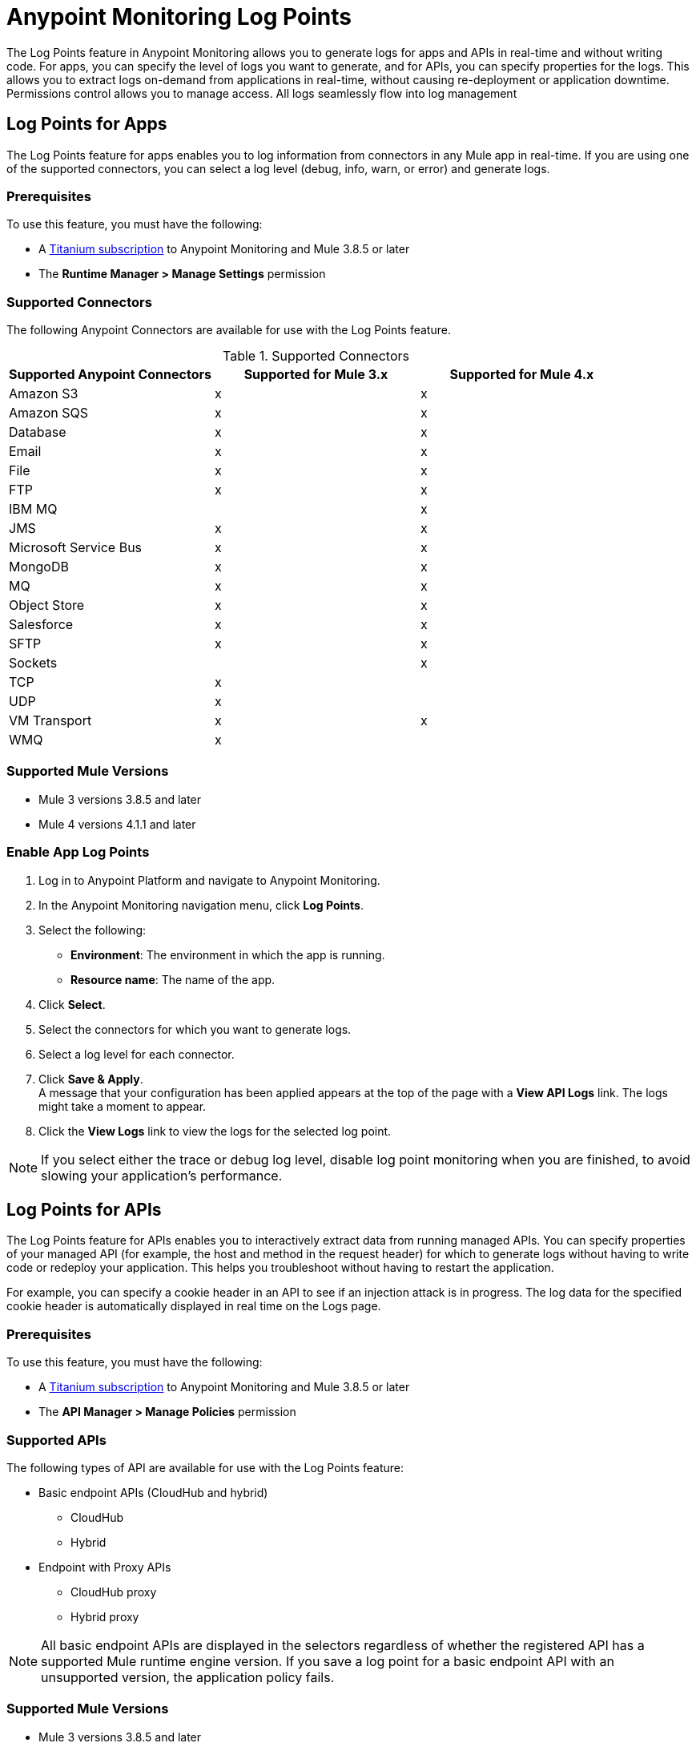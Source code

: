 = Anypoint Monitoring Log Points

The Log Points feature in Anypoint Monitoring allows you to generate logs for apps and APIs in real-time and without writing code. For apps, you can specify the level of logs you want to generate, and for APIs, you can specify properties for the logs. This allows you to extract logs on-demand from applications in real-time, without causing re-deployment or application downtime. Permissions control allows you to manage access. All logs seamlessly flow into log management

== Log Points for Apps

The Log Points feature for apps enables you to log information from connectors in any Mule app in real-time. If you are using one of the supported connectors, you can select a log level (debug, info, warn, or error) and generate logs.

=== Prerequisites

To use this feature, you must have the following:

* A https://www.mulesoft.com/anypoint-pricing[Titanium subscription] to Anypoint Monitoring and Mule 3.8.5 or later
* The *Runtime Manager > Manage Settings* permission

=== Supported Connectors

The following Anypoint Connectors are available for use with the Log Points feature.

.Supported Connectors
|===
|Supported Anypoint Connectors |Supported for Mule 3.x |Supported for Mule 4.x

|Amazon S3
|x
|x

|Amazon SQS
|x
|x

|Database
|x
|x

|Email
|x
|x

|File
|x
|x

|FTP
|x
|x

|IBM MQ
|
|x

|JMS
|x
|x

|Microsoft Service Bus
|x
|x

|MongoDB
|x
|x

|MQ
|x
|x

|Object Store
|x
|x

|Salesforce
|x
|x

|SFTP
|x
|x

|Sockets
|
|x

|TCP
|x
|

|UDP
|x
|

|VM Transport
|x
|x

|WMQ
|x
|

|===

=== Supported Mule Versions

* Mule 3 versions 3.8.5 and later
* Mule 4 versions 4.1.1 and later


=== Enable App Log Points

. Log in to Anypoint Platform and navigate to Anypoint Monitoring. 
. In the Anypoint Monitoring navigation menu, click *Log Points*.
. Select the following: +
* *Environment*: The environment in which the app is running.
* *Resource name*: The name of the app.
. Click *Select*.
. Select the connectors for which you want to generate logs.
. Select a log level for each connector.
. Click *Save & Apply*. +
A message that your configuration has been applied appears at the top of the page with a *View API Logs* link. The logs might take a moment to appear.
. Click the *View Logs* link to view the logs for the selected log point.

[NOTE]
If you select either the trace or debug log level, disable log point monitoring when you are finished, to avoid slowing your application's performance.

== Log Points for APIs

The Log Points feature for APIs enables you to interactively extract data from running managed APIs. You can specify properties of your managed API (for example, the host and method in the request header) for which to generate logs without having to write code or redeploy your application. This helps you troubleshoot without having to restart the application.

For example, you can specify a cookie header in an API to see if an injection attack is in progress. The log data for the specified cookie header is automatically displayed in real time on the Logs page.

=== Prerequisites

To use this feature, you must have the following:

* A https://www.mulesoft.com/anypoint-pricing[Titanium subscription] to Anypoint Monitoring and Mule 3.8.5 or later
* The *API Manager > Manage Policies* permission

=== Supported APIs

The following types of API are available for use with the Log Points feature:

* Basic endpoint APIs (CloudHub and hybrid)
 ** CloudHub
 ** Hybrid
* Endpoint with Proxy APIs
  ** CloudHub proxy
  ** Hybrid proxy

[NOTE]
All basic endpoint APIs are displayed in the selectors regardless of whether the registered API has a supported Mule runtime engine version. If you save a log point for a basic endpoint API with an unsupported version, the application policy fails.

=== Supported Mule Versions

* Mule 3 versions 3.8.5 and later
* Mule 4 versions 4.1.1 and later

=== Enable API Log Points

. Sign into Anypoint Platform and navigate to Anypoint Monitoring.
. In the Anypoint Monitoring navigation menu, click *Log Points*.
. Select the following: +
* *Environment*: The environment the API is running in.
* *Resource name*: The name of the API.
* *Version/Instance*: The version and instance of the API.
. Click *Select*.
. Select the *Request* points to log and monitor. +
You can monitor the following request header log points: +
* *User Agent*
* *Path*
* *Host*
* *Method*
* *Remote Access*
* *Accept*
* *Accept Encoding*
* *Accept Language*
* *Cookie*
* *Referrer* +
You can click the blue box to the left of *Header*, to select all log points. +
Select *Body* to monitor the *Request Body*.
. Select the *Response* points to log and monitor. +
You can monitor the following request header log points: +
* *Status Code*
* *Connection*
* *Date*
* *Set-Cookie*
* *Pragma*
+
You can click the blue box to the left of *Header* to select all log points.
Select *Body* to monitor the *Response Body*.
. Click *Save & Apply*. +
A message that your configuration has been applied appears at the top of the page with a *View API Logs* link.
The logs might take a moment to appear.
. Click the *View API Logs* link to view the logs for the selected log point. +

[NOTE]
When you are finished monitoring API log points, disable log point monitoring to avoid slowing your application's performance.
